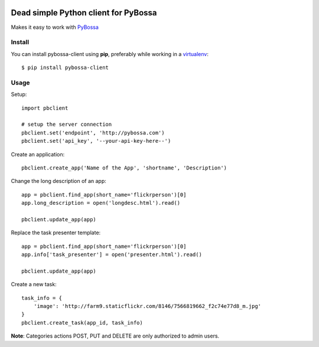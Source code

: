 .. image:: https://travis-ci.org/PyBossa/pybossa-client.png
   :target: https://travis-ci.org/#!/PyBossa/pybossa-client

Dead simple Python client for PyBossa
=====================================

Makes it easy to work with `PyBossa <http://pybossa.com>`_

Install
-------

You can install pybossa-client using **pip**, preferably while working in a 
`virtualenv <http://www.virtualenv.org/en/latest/index.html>`_::

    $ pip install pybossa-client 

Usage
-----

Setup::

    import pbclient

    # setup the server connection
    pbclient.set('endpoint', 'http://pybossa.com')
    pbclient.set('api_key', '--your-api-key-here--')

Create an application::

    pbclient.create_app('Name of the App', 'shortname', 'Description')

Change the long description of an app::

    app = pbclient.find_app(short_name='flickrperson')[0]
    app.long_description = open('longdesc.html').read()
    
    pbclient.update_app(app)

Replace the task presenter template::

    app = pbclient.find_app(short_name='flickrperson')[0]
    app.info['task_presenter'] = open('presenter.html').read()
    
    pbclient.update_app(app)

Create a new task::

    task_info = {
        'image': 'http://farm9.staticflickr.com/8146/7566819662_f2c74e77d8_m.jpg'
    }
    pbclient.create_task(app_id, task_info)

**Note**: Categories actions POST, PUT and DELETE are only authorized to
admin users.
